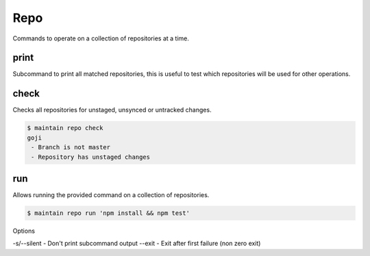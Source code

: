 Repo
====

Commands to operate on a collection of repositories at a time.

print
-----

Subcommand to print all matched repositories, this is useful to test which repositories will be used for other operations.

check
-----

Checks all repositories for unstaged, unsynced or untracked changes.

.. code-block::

    $ maintain repo check
    goji
     - Branch is not master
     - Repository has unstaged changes

run
---

Allows running the provided command on a collection of repositories.

.. code-block::

    $ maintain repo run 'npm install && npm test'

Options

-s/--silent - Don't print subcommand output
--exit - Exit after first failure (non zero exit)
